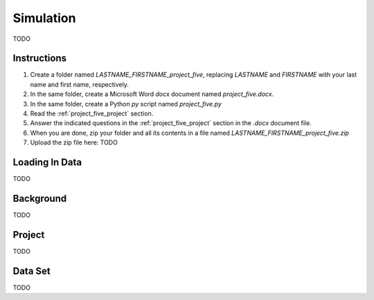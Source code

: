 .. _project_five:

==========
Simulation
==========

TODO

Instructions
============

1. Create a folder named `LASTNAME_FIRSTNAME_project_five`, replacing `LASTNAME` and `FIRSTNAME` with your last name and first name, respectively.
2. In the same folder, create a Microsoft Word *docx* document named `project_five.docx`.
3. In the same folder, create a Python *py* script named `project_five.py`
4. Read the :ref:`project_five_project` section.
5. Answer the indicated questions in the :ref:`project_five_project` section in the *.docx* document file.
6. When you are done, zip your folder and all its contents in a file named `LASTNAME_FIRSTNAME_project_five.zip`
7. Upload the zip file here: TODO

.. _project_five_loading_data:

Loading In Data
===============

TODO

.. _project_five_background:

Background
==========

TODO 

.. _project_five_project:

Project
=======

TODO 

.. _project_five_dataset:

Data Set
========

TODO 
